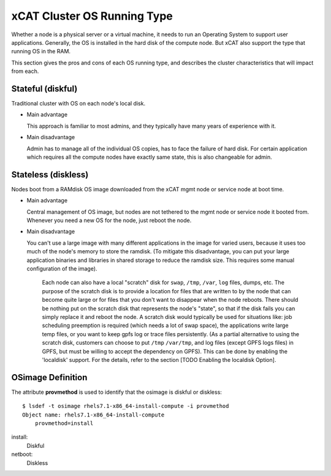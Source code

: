 xCAT Cluster OS Running Type
============================

Whether a node is a physical server or a virtual machine, it needs to run an Operating System to support user applications. Generally, the OS is installed in the hard disk of the compute node. But xCAT also support the type that running OS in the RAM.

This section gives the pros and cons of each OS running type, and describes the cluster characteristics that will impact from each.

Stateful (diskful)
------------------

Traditional cluster with OS on each node's local disk.

* Main advantage

  This approach is familiar to most admins, and they typically have many years of experience with it.

* Main disadvantage

  Admin has to manage all of the individual OS copies, has to face the failure of hard disk. For certain application which requires all the compute nodes have exactly same state, this is also changeable for admin.


Stateless (diskless)
--------------------

Nodes boot from a RAMdisk OS image downloaded from the xCAT mgmt node or service node at boot time.

* Main advantage

  Central management of OS image, but nodes are not tethered to the mgmt node or service node it booted from. Whenever you need a new OS for the node, just reboot the node.

* Main disadvantage

  You can't use a large image with many different applications in the image for varied users, because it uses too much of the node's memory to store the ramdisk.  (To mitigate this disadvantage, you can put your large application binaries and libraries in shared storage to reduce the ramdisk size. This requires some manual configuration of the image).

   Each node can also have a local "scratch" disk for ``swap``, ``/tmp``, ``/var``, ``log`` files, dumps, etc.  The purpose of the scratch disk is to provide a location for files that are written to by the node that can become quite large or for files that you don't want to disappear when the node reboots.  There should be nothing put on the scratch disk that represents the node's "state", so that if the disk fails you can simply replace it and reboot the node. A scratch disk would typically be used for situations like: job scheduling preemption is required (which needs a lot of swap space), the applications write large temp files, or you want to keep gpfs log or trace files persistently. (As a partial alternative to using the scratch disk, customers can choose to put ``/tmp`` ``/var/tmp``, and log files (except GPFS logs files) in GPFS, but must be willing to accept the dependency on GPFS). This can be done by enabling the 'localdisk' support. For the details, refer to the section [TODO Enabling the localdisk Option].


OSimage Definition
------------------

The attribute **provmethod** is used to identify that the osimage is diskful or diskless: ::

    $ lsdef -t osimage rhels7.1-x86_64-install-compute -i provmethod
    Object name: rhels7.1-x86_64-install-compute
        provmethod=install

install:
    Diskful

netboot:
    Diskless

